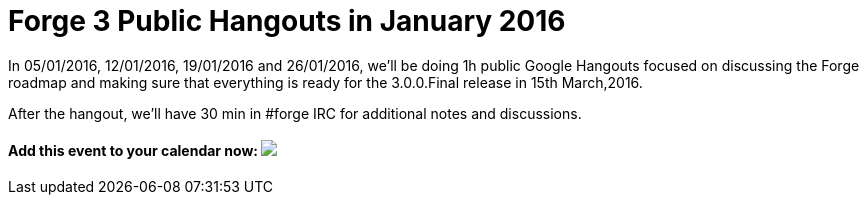= Forge 3 Public Hangouts in January 2016

In 05/01/2016, 12/01/2016, 19/01/2016 and 26/01/2016, we'll be doing 1h public Google Hangouts focused on discussing the Forge roadmap and making sure that everything is ready for the 3.0.0.Final release in 15th March,2016. 

After the hangout, we'll have 30 min in #forge IRC for additional notes and discussions.

++++
<h4>Add this event to your calendar now:
<a target="_blank" href="https://calendar.google.com/calendar/hosted/redhat.com/event?action=TEMPLATE&amp;tmeid=bDRra2tnMjhlYnRrNnZmN2ttN2FwZnNucXNfMjAxNjAxMTJUMTUwMDAwWiB0aXUzaWpoNW5vbDlwdjc4dmR2dTNra2J1a0Bn&amp;tmsrc=tiu3ijh5nol9pv78vdvu3kkbuk%40group.calendar.google.com"><img border="0" src="https://www.google.com/calendar/images/ext/gc_button1_en.gif"></a></h4>
++++

